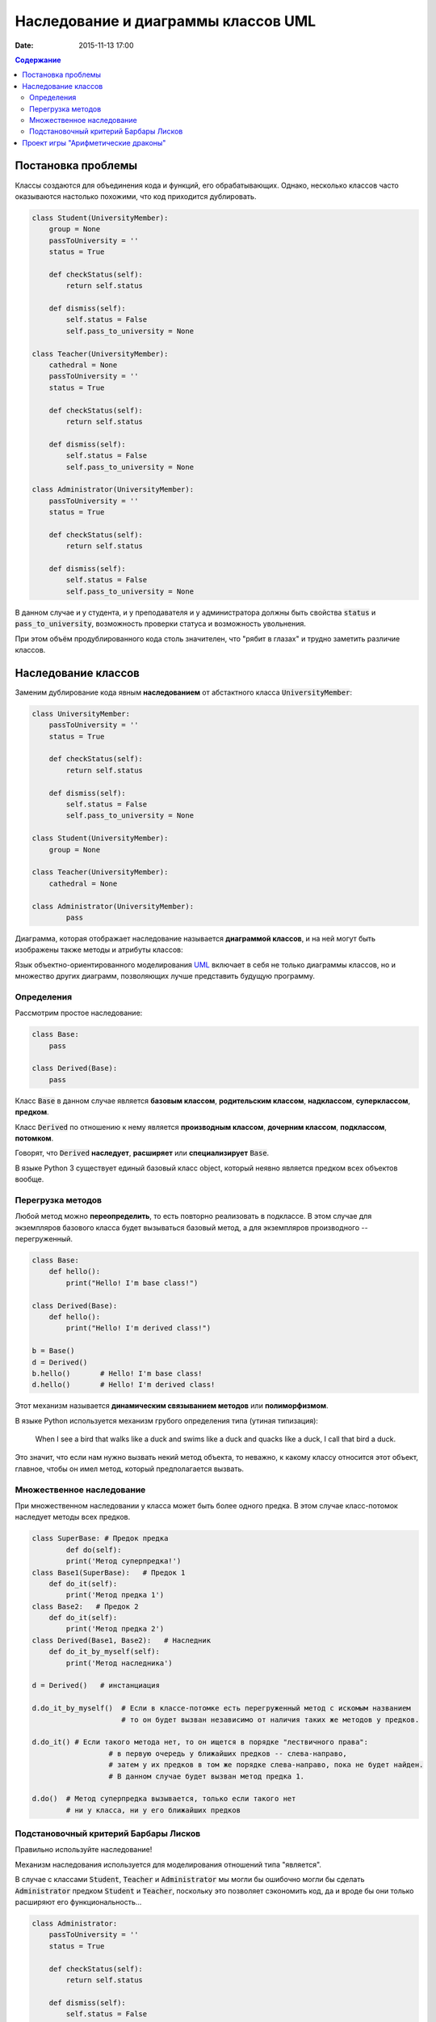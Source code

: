 Наследование и диаграммы классов UML
####################################

:date: 2015-11-13 17:00

.. default-role:: code
.. contents:: Содержание

Постановка проблемы
===================

Классы создаются для объединения кода и функций, его обрабатывающих. Однако, несколько классов часто оказываются настолько похожими, что код приходится дублировать.

.. code-block:: python

	class Student(UniversityMember):
	    group = None
	    passToUniversity = ''
	    status = True

	    def checkStatus(self):
	        return self.status

	    def dismiss(self):
	        self.status = False
	        self.pass_to_university = None

	class Teacher(UniversityMember):
	    cathedral = None
	    passToUniversity = ''
	    status = True

	    def checkStatus(self):
	        return self.status

	    def dismiss(self):
	        self.status = False
	        self.pass_to_university = None

	class Administrator(UniversityMember):
	    passToUniversity = ''
	    status = True

	    def checkStatus(self):
	        return self.status

	    def dismiss(self):
	        self.status = False
	        self.pass_to_university = None

В данном случае и у студента, и у преподавателя и у администратора должны быть свойства `status` и `pass_to_university`, возможность проверки статуса и возможность увольнения.

При этом объём продублированного кода столь значителен, что "рябит в глазах" и трудно заметить различие классов.

Наследование классов
====================

Заменим дублирование кода явным **наследованием** от абстактного класса `UniversityMember`:

.. image:: {filename}/images/lab12/example.png

.. code-block:: python

	class UniversityMember:
	    passToUniversity = ''
	    status = True

	    def checkStatus(self):
	        return self.status

	    def dismiss(self):
	        self.status = False
	        self.pass_to_university = None

	class Student(UniversityMember):
	    group = None

	class Teacher(UniversityMember):
	    cathedral = None

	class Administrator(UniversityMember):
		pass

Диаграмма, которая отображает наследование называется **диаграммой классов**, и на ней могут быть изображены также методы и атрибуты классов:

.. image:: {filename}/images/lab12/example_uml.png

Язык объектно-ориентированного моделирования UML_ включает в себя не только диаграммы классов, но и множество других диаграмм, позволяющих лучше представить будущую программу.

.. _UML: https://ru.wikipedia.org/wiki/UML

Определения
-----------

Рассмотрим простое наследование:

.. image:: {filename}/images/lab12/definitions.png

.. code-block:: python

	class Base:
	    pass

	class Derived(Base):
	    pass

Класс `Base` в данном случае является **базовым классом**, **родительским классом**, **надклассом**, **суперклассом**, **предком**.

Класс `Derived` по отношению к нему является **производным классом**, **дочерним классом**, **подклассом**, **потомком**.

Говорят, что `Derived` **наследует**, **расширяет** или **специализирует** `Base`.

В языке Python 3 существует единый базовый класс object, который неявно является предком всех объектов вообще.

Перегрузка методов
------------------

Любой метод можно **переопределить**, то есть повторно реализовать в подклассе. В этом случае для экземпляров базового класса будет вызываться базовый метод, а для экземпляров производного -- перегруженный.

.. code-block:: python

	class Base:
	    def hello():
	        print("Hello! I'm base class!")

	class Derived(Base):
	    def hello():
	        print("Hello! I'm derived class!")

	b = Base()
	d = Derived()
	b.hello()	# Hello! I'm base class!
	d.hello()	# Hello! I'm derived class!

Этот механизм называется **динамическим связыванием методов** или **полиморфизмом**.

В языке Python используется механизм грубого определения типа (утиная типизация):

	When I see a bird that walks like a duck and swims like a duck and quacks like a duck, I call that bird a duck.

Это значит, что если нам нужно вызвать некий метод объекта, то неважно, к какому классу относится этот объект, главное, чтобы он имел метод, который предполагается вызвать.

Множественное наследование
--------------------------

При множественном наследовании у класса может быть более одного предка. В этом случае класс-потомок наследует методы всех предков.

.. code-block:: python

	class SuperBase: # Предок предка
		def do(self):
	        print('Метод суперпредка!')
	class Base1(SuperBase):   # Предок 1
	    def do_it(self):
	        print('Метод предка 1')
	class Base2:   # Предок 2
	    def do_it(self):
	        print('Метод предка 2')
	class Derived(Base1, Base2):   # Наследник
	    def do_it_by_myself(self):
	        print('Метод наследника')

	d = Derived()   # инстанциация

	d.do_it_by_myself()  # Если в классе-потомке есть перегруженный метод с искомым названием
	                     # то он будет вызван независимо от наличия таких же методов у предков.
	
	d.do_it() # Если такого метода нет, то он ищется в порядке "лествичного права":
			  # в первую очередь у ближайших предков -- слева-направо,
			  # затем у их предков в том же порядке слева-направо, пока не будет найден.
			  # В данном случае будет вызван метод предка 1.

	d.do()	# Метод суперпредка вызывается, только если такого нет
	        # ни у класса, ни у его ближайших предков


Подстановочный критерий Барбары Лисков
--------------------------------------

Правильно используйте наследование!

Механизм наследования используется для моделирования отношений типа "является".

.. image:: {filename}/images/lab12/liskov.jpg

В случае с классами `Student`, `Teacher` и `Administrator` мы могли бы ошибочно могли бы сделать `Administrator` предком `Student` и `Teacher`, поскольку это позволяет сэкономить код, да и вроде бы они только расширяют его функциональность...

.. code-block:: python

	class Administrator:
	    passToUniversity = ''
	    status = True

	    def checkStatus(self):
	        return self.status

	    def dismiss(self):
	        self.status = False
	        self.pass_to_university = None

	class Student(Administrator):
	    group = None

	class Teacher(Administrator):
	    cathedral = None

Однако нарушена логика: ни студент не является админстратором, ни преподаватель. В незначительно отдалённом будущем при развитии проекта у администратора появится некоторые атрибуты или новая функциональность, которая попадёт в другие классы в следствие архитектурной ошибки. Например, всем администраторам выдаётся ключ от сейфа ректора...

Именно для того, чтобы избежать этой ошибочной логики мы применили абстрактное мышление и придумали класс `UniversityMember`.

Подстановочный критерий Барбары Лисков гласит также, что класс-потомок не только должен уметь делать всё то же, что и предок, но и не должен требовать для этого ничего лишнего.

Роберт С. Мартин определил этот принцип так:

    Функции, которые используют базовый тип, должны иметь возможность использовать подтипы базового типа, не зная об этом.

Грубо говоря, если электрик чинил розетку за рубли, то его потомок должен, во-первых, уметь чинить розетку, во-вторых, уметь получить за это рубли (а не только доллары) и, в-третьих, не требовать для выполнения своей работы предварительных "танцев с бубном" (специфических предварительных инициализаций) или передачи дополнительных параметров в виде коробки конфет или бутылки водки.

Проект игры "Арифметические драконы"
====================================

Игра "Арифметические драконы" предназначена для обучения детей арифметике. На героя нападает дракон, который задаёт вопрос на сложение (если дракон зелёный), вычитание (красный) или умножение (чёрный).

1. Разбейтесь по командам по два программиста и сядьте за один компьютер.

2. Сделайте fork репозитория `arithmetic_dragons`_
3. 
4. .. _`arithmetic_dragons`: https://github.com/mipt-cs-on-python3/arithmetic_dragons

3. Реализуйте следующие классы:

.. image:: {filename}/images/lab12/dragons_uml.png

и добейтесь работоспособности игры.

Далее можете ввести новых атакующих юнитов и развить проект по желанию.